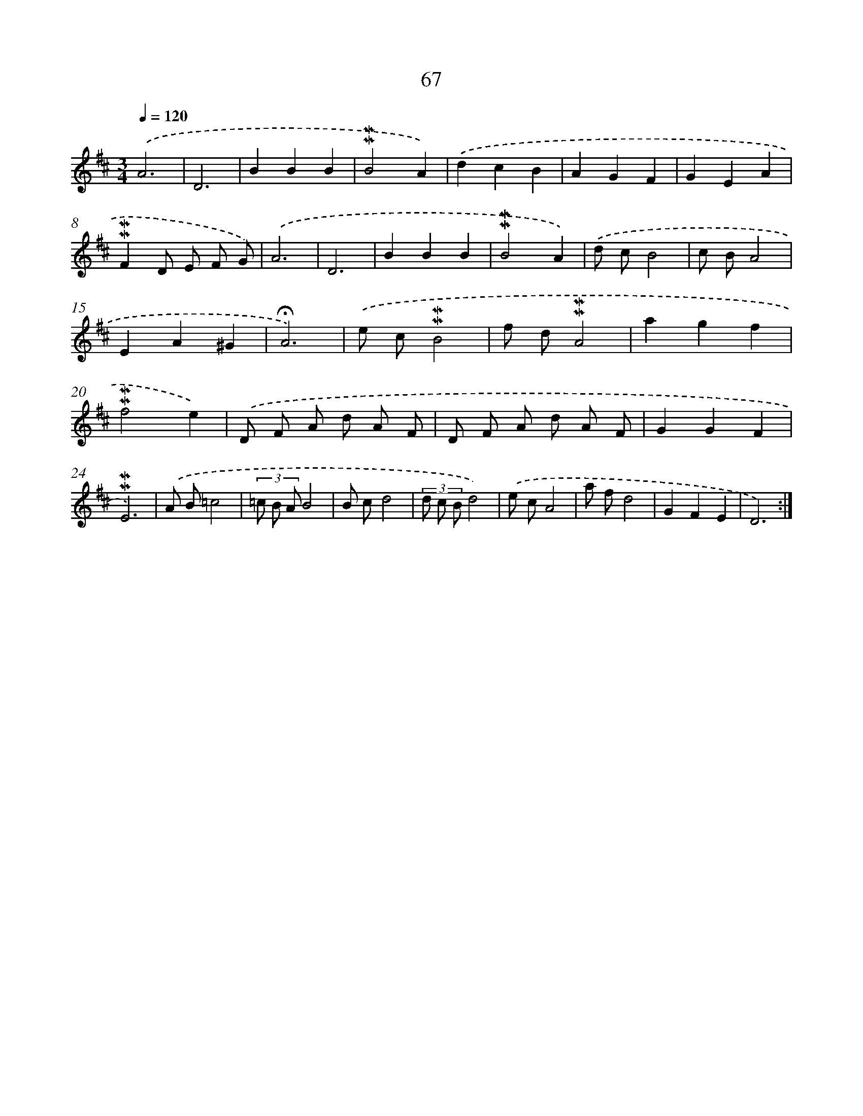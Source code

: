 X: 10307
T: 67
%%abc-version 2.0
%%abcx-abcm2ps-target-version 5.9.1 (29 Sep 2008)
%%abc-creator hum2abc beta
%%abcx-conversion-date 2018/11/01 14:37:04
%%humdrum-veritas 1100781231
%%humdrum-veritas-data 3124330957
%%continueall 1
%%barnumbers 0
L: 1/8
M: 3/4
Q: 1/4=120
K: D clef=treble
.('A6 |
D6 |
B2B2B2 |
!mordent!!mordent!B4A2) |
.('d2c2B2 |
A2G2F2 |
G2E2A2 |
!mordent!!mordent!F2D E F G) |
.('A6 |
D6 |
B2B2B2 |
!mordent!!mordent!B4A2) |
.('d cB4 |
c BA4 |
E2A2^G2 |
!fermata!A6) |
.('e c!mordent!!mordent!B4 |
f d!mordent!!mordent!A4 |
a2g2f2 |
!mordent!!mordent!f4e2) |
.('D F A d A F |
D F A d A F |
G2G2F2 |
!mordent!!mordent!E6) |
.('A B=c4 |
(3=c B AB4 |
B cd4 |
(3d c Bd4) |
.('e cA4 |
a fd4 |
G2F2E2 |
D6) :|]
